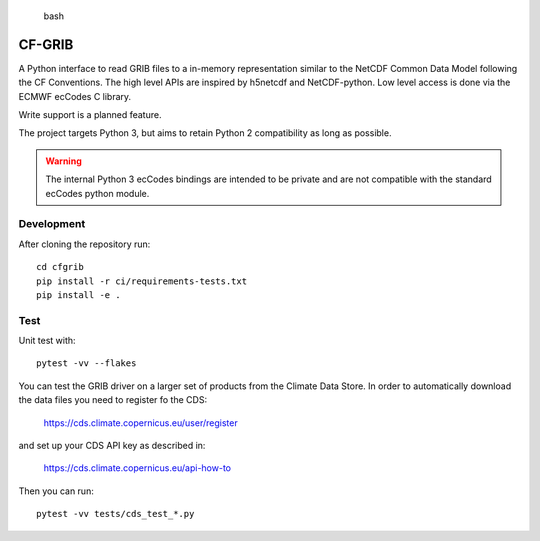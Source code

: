 
.. highlights:: bash

CF-GRIB
============

A Python interface to read GRIB files to a in-memory representation similar to the
NetCDF Common Data Model following the CF Conventions.
The high level APIs are inspired by h5netcdf and NetCDF-python.
Low level access is done via the ECMWF ecCodes C library.

Write support is a planned feature.

The project targets Python 3, but aims to retain Python 2 compatibility as long as
possible.

.. warning::
    The internal Python 3 ecCodes bindings are intended to be private and are not
    compatible with the standard ecCodes python module.


Development
-----------

After cloning the repository run::

    cd cfgrib
    pip install -r ci/requirements-tests.txt
    pip install -e .

Test
----

Unit test with::

    pytest -vv --flakes

You can test the GRIB driver on a larger set of products from the Climate Data Store.
In order to automatically download the data files you need to register fo the CDS:

    https://cds.climate.copernicus.eu/user/register

and set up your CDS API key as described in:

    https://cds.climate.copernicus.eu/api-how-to

Then you can run::

    pytest -vv tests/cds_test_*.py

